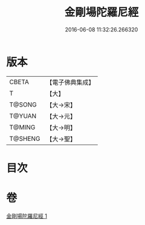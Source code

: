 #+TITLE: 金剛場陀羅尼經 
#+DATE: 2016-06-08 11:32:26.266320

* 版本
 |     CBETA|【電子佛典集成】|
 |         T|【大】     |
 |    T@SONG|【大→宋】   |
 |    T@YUAN|【大→元】   |
 |    T@MING|【大→明】   |
 |   T@SHENG|【大→聖】   |

* 目次

* 卷
[[file:KR6j0575_001.txt][金剛場陀羅尼經 1]]

